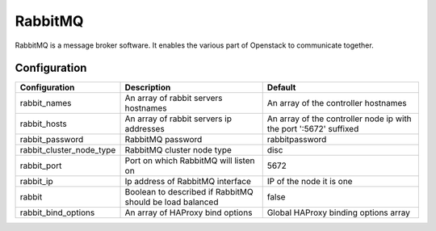 RabbitMQ
========

RabbitMQ is a message broker software. It enables the various part of Openstack to communicate together.

Configuration
-------------

======================== ======================================================== =================================================================
Configuration            Description                                              Default
======================== ======================================================== =================================================================
rabbit_names             An array of rabbit servers hostnames                     An array of the controller hostnames
rabbit_hosts             An array of rabbit servers ip addresses                  An array of the controller node ip with the port ':5672' suffixed
rabbit_password          RabbitMQ password                                        rabbitpassword
rabbit_cluster_node_type RabbitMQ cluster node type                               disc
rabbit_port              Port on which RabbitMQ will listen on                    5672
rabbit_ip                Ip address of RabbitMQ interface                         IP of the node it is one
rabbit                   Boolean to described if RabbitMQ should be load balanced false
rabbit_bind_options      An array of HAProxy bind options                         Global HAProxy binding options array
======================== ======================================================== =================================================================

.. _RabbitMQ: http://www.rabbitmq.com/
